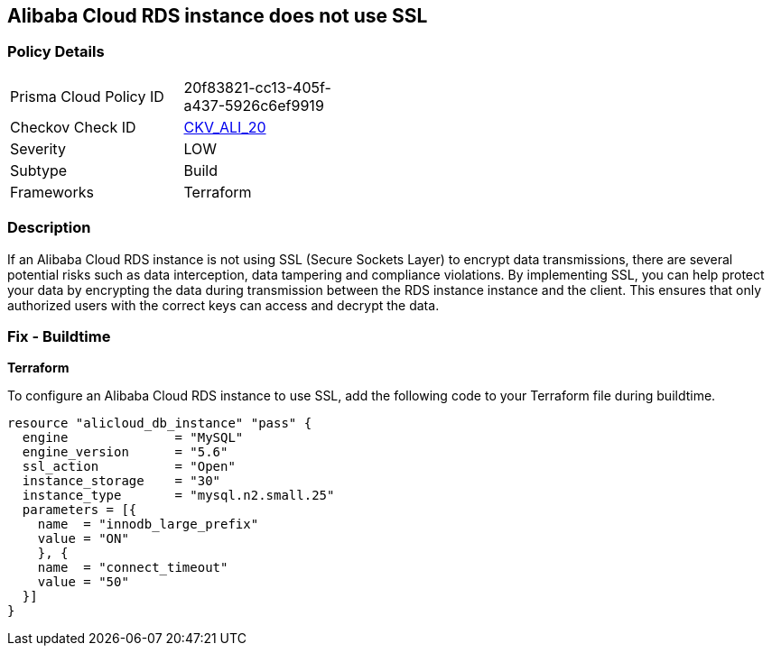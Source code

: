 == Alibaba Cloud RDS instance does not use SSL


=== Policy Details 

[width=45%]
[cols="1,1"]
|=== 
|Prisma Cloud Policy ID 
| 20f83821-cc13-405f-a437-5926c6ef9919

|Checkov Check ID 
| https://github.com/bridgecrewio/checkov/tree/master/checkov/terraform/checks/resource/alicloud/RDSInstanceSSL.py[CKV_ALI_20]

|Severity
|LOW

|Subtype
|Build

|Frameworks
|Terraform

|=== 



=== Description 


If an Alibaba Cloud RDS instance is not using SSL (Secure Sockets Layer) to encrypt data transmissions, there are several potential risks such as data interception, data tampering and compliance violations. By implementing SSL, you can help protect your data by encrypting the data during transmission between the RDS instance instance and the client. This ensures that only authorized users with the correct keys can access and decrypt the data.

=== Fix - Buildtime


*Terraform* 

To configure an Alibaba Cloud RDS instance to use SSL, add the following code to your Terraform file during buildtime.




[source,go]
----
resource "alicloud_db_instance" "pass" {
  engine              = "MySQL"
  engine_version      = "5.6"
  ssl_action          = "Open"
  instance_storage    = "30"
  instance_type       = "mysql.n2.small.25"
  parameters = [{
    name  = "innodb_large_prefix"
    value = "ON"
    }, {
    name  = "connect_timeout"
    value = "50"
  }]
}
----

